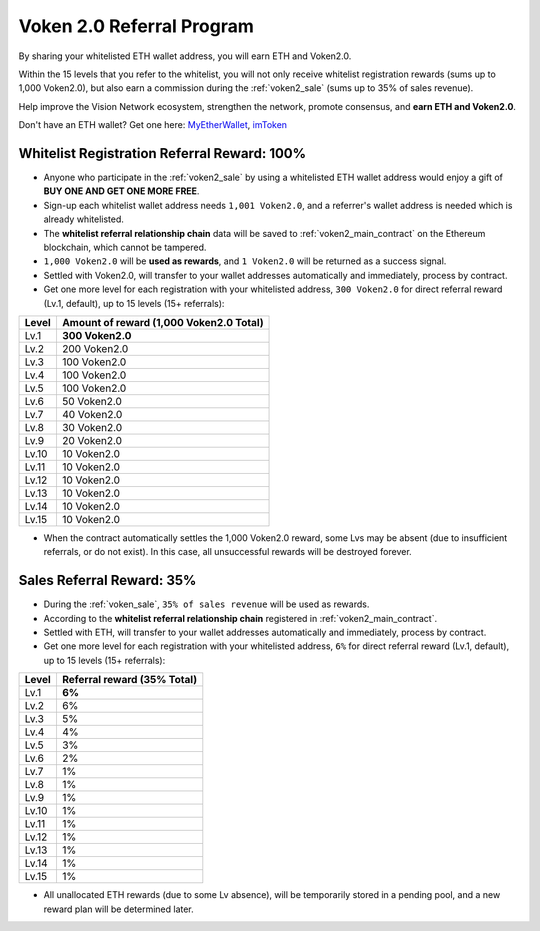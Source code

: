 .. _voken_referral_program:

Voken 2.0 Referral Program
==========================

By sharing your whitelisted ETH wallet address,
you will earn ETH and Voken2.0.

Within the 15 levels that you refer to the whitelist,
you will not only receive whitelist registration rewards
(sums up to 1,000 Voken2.0),
but also earn a commission during the :ref:`voken2_sale`
(sums up to 35% of sales revenue).

Help improve the Vision Network ecosystem,
strengthen the network, promote consensus,
and **earn ETH and Voken2.0**.

Don't have an ETH wallet? Get one here: `MyEtherWallet`_, `imToken`_

.. _MyEtherWallet: https://www.myetherwallet.com/
.. _imToken: https://imkey.im/


Whitelist Registration Referral Reward: 100%
--------------------------------------------

- Anyone who participate in the :ref:`voken2_sale`
  by using a whitelisted ETH wallet address
  would enjoy a gift of **BUY ONE AND GET ONE MORE FREE**.
- Sign-up each whitelist wallet address needs ``1,001 Voken2.0``,
  and a referrer's wallet address is needed
  which is already whitelisted.
- The **whitelist referral relationship chain** data will be saved
  to :ref:`voken2_main_contract` on the Ethereum blockchain,
  which cannot be tampered.
- ``1,000 Voken2.0`` will be **used as rewards**,
  and ``1 Voken2.0`` will be returned as a success signal.
- Settled with Voken2.0,
  will transfer to your wallet addresses automatically and immediately,
  process by contract.
- Get one more level for each registration with your whitelisted address,
  ``300 Voken2.0`` for direct referral reward (Lv.1, default),
  up to 15 levels (15+ referrals):

=====  =======================================
Level  Amount of reward (1,000 Voken2.0 Total)
=====  =======================================
Lv.1   **300 Voken2.0**
Lv.2   200 Voken2.0
Lv.3   100 Voken2.0
Lv.4   100 Voken2.0
Lv.5   100 Voken2.0
Lv.6   50 Voken2.0
Lv.7   40 Voken2.0
Lv.8   30 Voken2.0
Lv.9   20 Voken2.0
Lv.10  10 Voken2.0
Lv.11  10 Voken2.0
Lv.12  10 Voken2.0
Lv.13  10 Voken2.0
Lv.14  10 Voken2.0
Lv.15  10 Voken2.0
=====  =======================================

- When the contract automatically settles the 1,000 Voken2.0 reward,
  some Lvs may be absent (due to insufficient referrals, or do not exist).
  In this case, all unsuccessful rewards will be destroyed forever.


.. _sales_referral_reward:

Sales Referral Reward: 35%
--------------------------

- During the :ref:`voken_sale`, ``35% of sales revenue`` will be used as rewards.
- According to the **whitelist referral relationship chain** registered
  in :ref:`voken2_main_contract`.
- Settled with ETH,
  will transfer to your wallet addresses automatically and immediately,
  process by contract.
- Get one more level for each registration with your whitelisted address,
  ``6%`` for direct referral reward (Lv.1, default),
  up to 15 levels (15+ referrals):

=====  ===========================
Level  Referral reward (35% Total)
=====  ===========================
Lv.1   **6%**
Lv.2   6%
Lv.3   5%
Lv.4   4%
Lv.5   3%
Lv.6   2%
Lv.7   1%
Lv.8   1%
Lv.9   1%
Lv.10  1%
Lv.11  1%
Lv.12  1%
Lv.13  1%
Lv.14  1%
Lv.15  1%
=====  ===========================

- All unallocated ETH rewards (due to some Lv absence),
  will be temporarily stored in a pending pool,
  and a new reward plan will be determined later.


